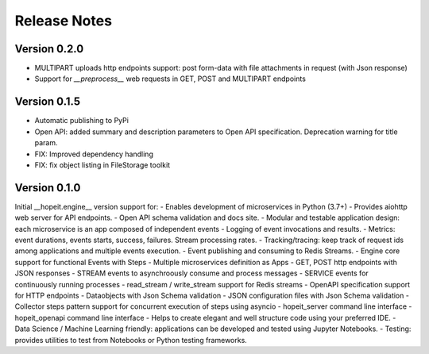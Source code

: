 Release Notes
============

Version 0.2.0
_____________
- MULTIPART uploads http endpoints support: post form-data with file attachments in request (with Json response)
- Support for `__preprocess__` web requests in GET, POST and MULTIPART endpoints


Version 0.1.5
_____________
- Automatic publishing to PyPi
- Open API: added summary and description parameters to Open API specification. Deprecation warning for title param.
- FIX: Improved dependency handling
- FIX: fix object listing in FileStorage toolkit

Version 0.1.0
_____________

Initial __hopeit.engine__ version support for:
- Enables development of microservices in Python (3.7+)
- Provides aiohttp web server for API endpoints.
- Open API schema validation and docs site.
- Modular and testable application design: each microservice is an app composed of independent events
- Logging of event invocations and results.
- Metrics: event durations, events starts, success, failures. Stream processing rates.
- Tracking/tracing: keep track of request ids among applications and multiple events execution.
- Event publishing and consuming to Redis Streams.
- Engine core support for functional Events with Steps
- Multiple microservices definition as Apps
- GET, POST http endpoints with JSON responses
- STREAM events to asynchroously consume and process messages
- SERVICE events for continuously running processes
- read_stream / write_stream support for Redis streams
- OpenAPI specification support for HTTP endpoints
- Dataobjects with Json Schema validation
- JSON configuration files with Json Schema validation
- Collector steps pattern support for concurrent execution of steps using asyncio
- hopeit_server command line interface
- hopeit_openapi command line interface
- Helps to create elegant and well structure code using your preferred IDE.
- Data Science / Machine Learning friendly: applications can be developed and tested using Jupyter Notebooks.
- Testing: provides utilities to test from Notebooks or Python testing frameworks.
